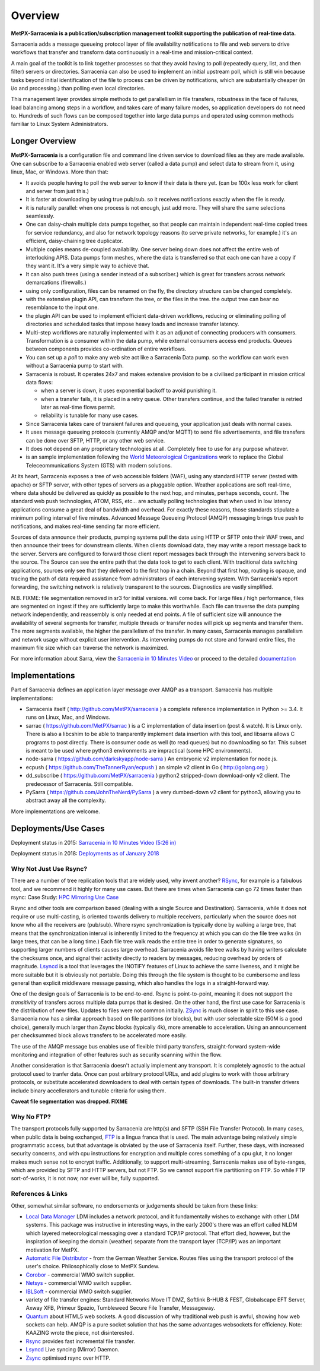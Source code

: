 ========
Overview
========

**MetPX-Sarracenia is a publication/subscription management toolkit supporting the publication of real-time data.**

Sarracenia adds a message queueing protocol layer of file availability notifications 
to file and web servers to drive workflows that transfer and transform data continuously 
in a real-time and mission-critical context.

A main goal of the toolkit is to link together processes so that they avoid having to poll 
(repeatedly query, list, and then filter) servers or directories. Sarracenia can also be
used to implement an initial upstream poll, which is still win because tasks beyond initial 
identification of the file to process can be driven by notifications,
which are substantially cheaper (in i/o and processing.) than polling even local directories.

This management layer provides simple methods to get parallellism in file transfers, robustness
in the face of failures, load balancing among steps in a workflow, and takes care of many failure
modes, so application developers do not need to. Hundreds of such flows can be composed together 
into large data pumps and operated using common methods familiar to Linux System Administrators.


Longer Overview
---------------

**MetPX-Sarracenia** is a configuration file and command line driven service to download files as 
they are made available. One can subscribe to a Sarracenia enabled web server (called a data 
pump) and select data to stream from it, using linux, Mac, or Windows. More than that:

*  It avoids people having to poll the web server to know if their data is there yet.
   (can be 100x less work for client and server from just this.)

*  It is faster at downloading by using true pub/sub. so it receives notifications 
   exactly when the file is ready.

*  it is naturally parallel: when one process is not enough, just add more.
   They will share the same selections seamlessly.

*  One can daisy-chain multiple data pumps together, so that people can maintain 
   independent real-time copied trees for service redundancy, and also for 
   network topology reasons (to serve private networks, for example.)
   it's an efficient, daisy-chaining tree duplicator.

*  Multiple copies means de-coupled availability. One server being down does not affect
   the entire web of interlocking APIS. Data pumps form meshes, where the data is transferred 
   so that each one can have a copy if they want it. It's a very simple way to achieve that.

*  It can also push trees (using a sender instead of a subscriber.)
   which is great for transfers across network demarcations (firewalls.)

*  using only configuration, files can be renamed on the fly, the directory structure 
   can be changed completely. 

*  with the extensive plugin API, can transform the tree, or the files in the tree.
   the output tree can bear no resemblance to the input one.

*  the plugin API can be used to implement efficient data-driven workflows, reducing or 
   eliminating polling of directories and scheduled tasks that impose heavy loads and 
   increase transfer latency.

*  Multi-step workflows are naturally implemented with it as an adjunct of connecting
   producers with consumers. Transformation is a consumer within the data pump,
   while external consumers access end products. Queues between components
   provides co-ordination of entire workflows.

*  You can set up a *poll* to make any web site act like a Sarracenia Data pump. so
   the workflow can work even without a Sarracenia pump to start with.

*  Sarracenia is robust. It operates 24x7 and makes extensive provision to be a civilised
   participant in mission critical data flows:

   * when a server is down, it uses exponential backoff to avoid punishing it. 
   * when a transfer fails, it is placed in a retry queue. Other transfers continue,
     and the failed transfer is retried later as real-time flows permit.
   * reliability is tunable for many use cases.

*  Since Sarracenia takes care of transient failures and queueing, your application
   just deals with normal cases.

*  It uses message queueing protocols (currently AMQP and/or MQTT) to send file
   advertisements, and file transfers can be done over SFTP, HTTP, or any other web service.

*  It does not depend on any proprietary technologies at all. Completely free to use
   for any purpose whatever.

*  is an sample implementation following the `World Meteorological Organizations <WMO>`_ work
   to replace the Global Teleceommunications System (GTS) with modern solutions.


At its heart, Sarracenia exposes a tree of web accessible folders (WAF), using any
standard HTTP server (tested with apache) or SFTP server, with other types of servers as
a pluggable option. Weather applications are soft real-time, where data should be delivered 
as quickly as possible to the next hop, and minutes, perhaps seconds, count. The 
standard web push technologies, ATOM, RSS, etc... are actually polling technologies 
that when used in low latency applications consume a great deal of bandwidth and overhead.
For exactly these reasons, those standards stipulate a minimum polling interval of five 
minutes. Advanced Message Queueing Protocol (AMQP) messaging brings true push 
to notifications, and makes real-time sending far more efficient.

.. image:: Concepts/e-ddsr-components.jpg

Sources of data announce their products, pumping systems pull the data using HTTP
or SFTP onto their WAF trees, and then announce their trees for downstream clients.
When clients download data, they may write a report message back to the server. Servers
are configured to forward those client report messages back through the intervening
servers back to the source. The Source can see the entire path that the data took
to get to each client.  With traditional data switching applications, sources only see
that they delivered to the first hop in a chain. Beyond that first hop, routing is
opaque, and tracing the path of data required assistance from administrators of each
intervening system. With Sarracenia's report forwarding, the switching network is
relatively transparent to the sources. Diagnostics are vastly simplified.

N.B. FIXME: file segmentation removed in sr3 for initial versions. will come back.
For large files / high performance, files are segmented on ingest if they are sufficiently
large to make this worthwhile. Each file can traverse the data pumping network independently,
and reassembly is only needed at end points. A file of sufficient size will announce
the availability of several segments for transfer, multiple threads or transfer nodes
will pick up segments and transfer them. The more segments available, the higher
the parallelism of the transfer. In many cases, Sarracenia manages parallelism
and network usage without explicit user intervention. As intervening pumps
do not store and forward entire files, the maximum file size which can traverse
the network is maximized.


For more information about Sarra, view the
`Sarracenia in 10 Minutes Video <https://www.youtube.com/watch?v=G47DRwzwckk>`_
or proceed to the detailed `documentation <../Reference/sr3.1.rst#documentation>`_

Implementations
---------------

Part of Sarracenia defines an application layer message over AMQP as a transport.
Sarracenia has multiple implementations:

- Sarracenia itself ( http://github.com/MetPX/sarracenia ) a complete reference implementation in Python >= 3.4. It runs on Linux, Mac, and Windows.

- sarrac ( https://github.com/MetPX/sarrac ) is a C implementation of data insertion (post & watch). It is Linux only. There is also a libcshim to be able to tranparently implement data insertion with this tool, and libsarra allows C programs to post directly. There is consumer code as well (to read queues) but no downloading so far. This subset is meant to be used where python3 environments are impractical (some HPC environments). 

- node-sarra ( https://github.com/darkskyapp/node-sarra ) An embryonic v2 implementation for node.js.

- ecpush ( https://github.com/TheTannerRyan/ecpush ) an simple v2 client in Go ( http://golang.org ) 

- dd_subscribe ( https://github.com/MetPX/sarracenia ) python2 stripped-down download-only v2 client.  The predecessor of Sarracenia. Still compatible.

- PySarra ( https://github.com/JohnTheNerd/PySarra ) a very dumbed-down v2 client for python3, allowing you to abstract away all the complexity.

More implementations are welcome.

Deployments/Use Cases
---------------------

Deployment status in 2015: `Sarracenia in 10 Minutes Video (5:26 in) <https://www.youtube.com/watch?v=G47DRwzwckk&t=326s>`_

Deployment status in 2018: `Deployments as of January 2018 <../../doc/deployment_2018.rst>`_


Why Not Just Use Rsync?
~~~~~~~~~~~~~~~~~~~~~~~

There are a number of tree replication tools that are widely used, why invent another?
`RSync <https://rsync.samba.org/>`_, for example is a fabulous tool, and we 
recommend it highly for many use cases. But there are times when Sarracenia can
go 72 times faster than rsync: Case Study: `HPC Mirroring Use Case <hpc_mirroring_use_case.rst>`_

Rsync and other tools are comparison based (dealing with a single Source and Destination). Sarracenia, while it does 
not require or use multi-casting, is oriented towards delivery to multiple receivers, particularly when the source
does not know who all the receivers are (pub/sub). Where rsync synchronization is typically done by walking a 
large tree, that means that the synchronization interval is inherently limited to the frequency at which you 
can do the file tree walks (in large trees, that can be a long time.) Each file tree walk reads 
the entire tree in order to generate signatures, so supporting larger numbers of clients causes 
large overhead. Sarracenia avoids file tree walks by having writers calculate the checksums once, and 
signal their activity directly to readers by messages, reducing overhead by orders of magnitude. 
`Lsyncd <https://github.com/axkibe/lsyncd>`_ is a tool that leverages the INOTIFY features of Linux 
to achieve the same liveness, and it might be more suitable but it is obviously not portable.
Doing this through the file system is thought to be cumbersome and less general than explicit
middleware message passing, which also handles the logs in a straight-forward way.

One of the design goals of Sarracenia is to be end-to-end. Rsync is point-to-point,
meaning it does not support the *transitivity* of transfers across multiple data pumps that
is desired. On the other hand, the first use case for Sarracenia is the distribution of
new files. Updates to files were not common initially. `ZSync <https://zsync.moria.org.uk>`_ 
is much closer in spirit to this use case. Sarracenia now has a similar 
approach based on file partitions (or blocks), but with user selectable size
(50M is a good choice), generally much larger than Zsync blocks (typically 4k),
more amenable to acceleration. Using an announcement per checksummed block 
allows transfers to be accelerated more easily. 

The use of the AMQP message bus enables use of flexible third party transfers,
straight-forward system-wide monitoring and integration of other features such as security
scanning within the flow.

Another consideration is that Sarracenia doesn't actually implement any transport. It is completely agnostic 
to the actual protocol used to tranfer data. Once can post arbitrary protocol URLs, and add plugins to work 
with those arbitrary protocols, or substitute accelerated downloaders to deal with certain types of downloads. 
The built-in transfer drivers include binary accellerators and tunable criteria for using them.

**Caveat file segmentation was dropped. FIXME**

.. TODO: All the links above are broken?

Why No FTP?
~~~~~~~~~~~

The transport protocols fully supported by Sarracenia are http(s) and SFTP (SSH File Transfer Protocol).
In many cases, when public data is being exchanged, `FTP <https://tools.ietf.org/html/rfc959>`_ 
is a lingua franca that is used. The main advantage being relatively simple
programmatic access, but that advantage is obviated by the use of Sarracenia
itself. Further, these days, with increased security concerns, and with cpu
instructions for encryption and multiple cores something of a cpu glut, 
it no longer makes much sense not to encrypt traffic. Additionally, to 
support multi-streaming, Sarracenia makes use of byte-ranges, which are
provided by SFTP and HTTP servers, but not FTP. So we cannot support file 
partitioning on FTP. So while FTP sort-of-works, it is not now, nor ever will
be, fully supported.


References & Links
~~~~~~~~~~~~~~~~~~

Other, somewhat similar software, no endorsements or judgements should be taken from these links:

- `Local Data Manager <https://www.unidata.ucar.edu/software/ldm>`_ LDM includes a network protocol, and it fundamentally wishes to exchange with other LDM systems.  This package was instructive in interesting ways, in the early 2000's there was an effort called NLDM which layered meteorological messaging over a standard TCP/IP protocol.  That effort died, however, but the inspiration of keeping the domain (weather) separate from the transport layer (TCP/IP) was an important motivation for MetPX.
- `Automatic File Distributor  <https://www.dwd.de/AFD>`_ - from the German Weather Service.  Routes files using the transport protocol of the user's choice.  Philosophically close to MetPX Sundew.
- `Corobor <https://www.corobor.com>`_ - commercial WMO switch supplier. 
- `Netsys  <https://www.netsys.co.za>`_ - commercial WMO switch supplier.
- `IBLSoft <https://www.iblsoft.com>`_ - commercial WMO switch supplier.
- variety of file transfer engines: Standard Networks Move IT DMZ, Softlink B-HUB & FEST, Globalscape EFT Server, Axway XFB, Primeur Spazio, Tumbleweed Secure File Transfer, Messageway.
- `Quantum <https://www.websocket.org/quantum.html>`_ about HTML5 web sockets. A good discussion of why traditional web push is awful, showing how web sockets can help.  AMQP is a pure socket solution that has the same advantages websockets for efficiency. Note: KAAZING wrote the piece, not disinterested.
- `Rsync  <https://rsync.samba.org/>`_ provides fast incremental file transfer.
- `Lsyncd <https://github.com/axkibe/lsyncd>`_ Live syncing (Mirror) Daemon.
- `Zsync <https://zsync.moria.org.uk>`_ optimised rsync over HTTP.
